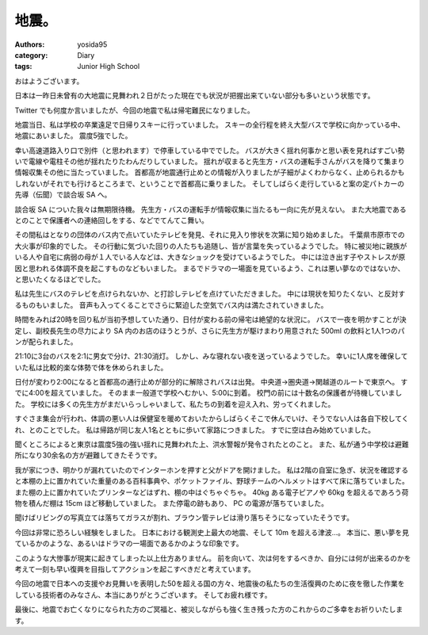 地震。
======

:authors: yosida95
:category: Diary
:tags: Junior High School

おはようございます。

日本は一昨日未曾有の大地震に見舞われ２日がたった現在でも状況が把握出来ていない部分も多いという状態です。

Twitter でも何度か言いましたが、今回の地震で私は帰宅難民になりました。


地震当日、私は学校の卒業遠足で日帰りスキーに行っていました。
スキーの全行程を終え大型バスで学校に向かっている中、地震にあいました。
震度5強でした。

幸い高速道路入り口で別件（と思われます）で停車している中ででした。
バスが大きく揺れ何事かと思い表を見ればすごい勢いで電線や電柱その他が揺れたりたわんだりしていました。
揺れが収まると先生方・バスの運転手さんがバスを降りて集まり情報収集その他に当たっていました。
首都高が地震通行止めとの情報が入りましたが子細がよくわからなく、止められるかもしれないがそれでも行けるところまで、ということで首都高に乗りました。
そしてしばらく走行していると案の定パトカーの先導（伝聞）で談合坂 SA へ。

談合坂 SA についた我々は無期限待機。
先生方・バスの運転手が情報収集に当たるも一向に先が見えない。
また大地震であるとのことで保護者への連絡回しをする、などでてんてこ舞い。

その間私はとなりの団体のバス内で点いていたテレビを発見、それに見入り惨状を次第に知り始めました。
千葉県市原市での大火事が印象的でした。
その行動に気づいた回りの人たちも追随し、皆が言葉を失っているようでした。
特に被災地に親族がいる人や自宅に病弱の母が１人でいる人などは、大きなショックを受けているようでした。
中には泣き出す子やストレスが原因と思われる体調不良を起こすものなどもいました。
まるでドラマの一場面を見ているよう、これは悪い夢なのではないか、と思いたくなるほどでした。

私は先生にバスのテレビを点けられないか、と打診しテレビを点けていただきました。
中には現状を知りたくない、と反対するものもいました。
音声も入ってくることでさらに緊迫した空気でバス内は満たされていきました。

時間をみれば20時を回り私が当初予想していた通り、日付が変わる前の帰宅は絶望的な状況に。
バスで一夜を明かすことが決定し、副校長先生の尽力により SA 内のお店のほうとうが、さらに先生方が駆けまわり用意された 500ml の飲料と1人1つのパンが配られました。

21:10に3台のバスを2:1に男女で分け、21:30消灯。
しかし、みな寝れない夜を送っているようでした。
幸いに1人席を確保していた私は比較的楽な体勢で体を休められました。

日付が変わり2:00になると首都高の通行止めが部分的に解除されバスは出発。
中央道→圏央道→関越道のルートで東京へ。
すでに4:00を超えていました。
そのまま一般道で学校へむかい、5:00に到着。
校門の前には十数名の保護者が待機していました。
学校には多くの先生方がまだいらっしゃいまして、私たちの到着を迎え入れ、労ってくれました。

すぐさま集会が行われ、体調の悪い人は保健室を暖めておいたからしばらくそこで休んでいけ、そうでない人は各自下校してくれ、とのことでした。
私は帰路が同じ友人1名とともに歩いて家路につきました。
すでに空は白み始めていました。

聞くところによると東京は震度5強の強い揺れに見舞われた上、洪水警報が発令されたとのこと。
また、私が通う中学校は避難所になり30余名の方が避難してきたそうです。

我が家につき、明かりが漏れていたのでインターホンを押すと父がドアを開けました。
私は2階の自室に急ぎ、状況を確認すると本棚の上に置かれていた重量のある百科事典や、ポケットファイル、野球チームのヘルメットはすべて床に落ちていました。
また棚の上に置かれていたプリンターなどはずれ、棚の中はぐちゃぐちゃ。
40kg ある電子ピアノや 60kg を超えるであろう荷物を積んだ棚は 15cm ほど移動していました。
また停電の跡もあり、 PC の電源が落ちていました。

聞けばリビングの写真立ては落ちてガラスが割れ、ブラウン管テレビは滑り落ちそうになっていたそうです。

今回は非常に恐ろしい経験をしました。
日本における観測史上最大の地震、そして 10m を超える津波…。
本当に、悪い夢を見ているかのような、あるいはドラマの一場面であるかのような印象です。

このような大惨事が現実に起きてしまった以上仕方ありません。
前を向いて、次は何をするべきか、自分には何が出来るのかを考えて一刻も早い復興を目指してアクションを起こすべきだと考えています。

今回の地震で日本への支援やお見舞いを表明した50を超える国の方々、地震後の私たちの生活復興のために夜を徹した作業をしている技術者のみなさん、本当にありがとうございます。
そしてお疲れ様です。

最後に、地震でお亡くなりになられた方のご冥福と、被災しながらも強く生き残った方のこれからのご多幸をお祈りいたします。
